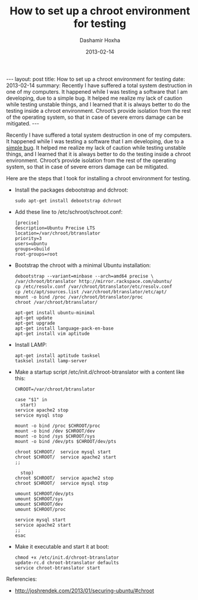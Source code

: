 #+TITLE:     How to set up a chroot environment for testing
#+AUTHOR:    Dashamir Hoxha
#+EMAIL:     dashohoxha@gmail.com
#+DATE:      2013-02-14
#+OPTIONS:   H:3 num:t toc:t \n:nil @:t ::t |:t ^:nil -:t f:t *:t <:t
#+OPTIONS:   TeX:nil LaTeX:nil skip:nil d:nil todo:t pri:nil tags:not-in-toc
#+begin_html
---
layout:     post
title:      How to set up a chroot environment for testing
date:       2013-02-14
summary:    Recently I have suffered a total system destruction in one
    of my computers. It happened while I was testing a software that I am
    developing, due to a simple bug. It helped me realize my lack of
    caution while testing unstable things, and I learned that it is always
    better to do the testing inside a chroot environment. Chroot’s provide
    isolation from the rest of the operating system, so that in case of
    severe errors damage can be mitigated.
---
#+end_html

Recently I have suffered a total system destruction in one of my
computers. It happened while I was testing a software that I am
developing, due to a [[https://github.com/dashohoxha/B-Translator/commit/522d3e919d8104e9419b0ac060067c484291cb6e][simple bug]]. It helped me realize my lack of
caution while testing unstable things, and I learned that it is always
better to do the testing inside a chroot environment. Chroot’s provide
isolation from the rest of the operating system, so that in case of
severe errors damage can be mitigated.

Here are the steps that I took for installing a chroot environment for
testing.

  - Install the packages debootstrap and dchroot:
    #+BEGIN_EXAMPLE
    sudo apt-get install debootstrap dchroot
    #+END_EXAMPLE

  - Add these line to /etc/schroot/schroot.conf:
    #+BEGIN_EXAMPLE
    [precise]
    description=Ubuntu Precise LTS
    location=/var/chroot/btranslator
    priority=3
    users=ubuntu
    groups=sbuild
    root-groups=root
    #+END_EXAMPLE

  - Bootstrap the chroot with a minimal Ubuntu installation:
    #+BEGIN_EXAMPLE
    debootstrap --variant=minbase --arch=amd64 precise \
	/var/chroot/btranslator http://mirror.rackspace.com/ubuntu/
    cp /etc/resolv.conf /var/chroot/btranslator/etc/resolv.conf
    cp /etc/apt/sources.list /var/chroot/btranslator/etc/apt/
    mount -o bind /proc /var/chroot/btranslator/proc
    chroot /var/chroot/btranslator/

    apt-get install ubuntu-minimal
    apt-get update
    apt-get upgrade
    apt-get install language-pack-en-base
    apt-get install vim aptitude
    #+END_EXAMPLE

  - Install LAMP:
    #+BEGIN_EXAMPLE
    apt-get install aptitude tasksel
    tasksel install lamp-server
    #+END_EXAMPLE

  - Make a startup script /etc/init.d/chroot-btranslator with a content
    like this:
    #+BEGIN_EXAMPLE
    CHROOT=/var/chroot/btranslator

    case "$1" in
      start)
	service apache2 stop
	service mysql stop

	mount -o bind /proc $CHROOT/proc
	mount -o bind /dev $CHROOT/dev
	mount -o bind /sys $CHROOT/sys
	mount -o bind /dev/pts $CHROOT/dev/pts

	chroot $CHROOT/  service mysql start
	chroot $CHROOT/  service apache2 start
	;;

      stop)
	chroot $CHROOT/  service apache2 stop
	chroot $CHROOT/  service mysql stop

	umount $CHROOT/dev/pts
	umount $CHROOT/sys
	umount $CHROOT/dev
	umount $CHROOT/proc

	service mysql start
	service apache2 start
	;;
    esac
    #+END_EXAMPLE

  - Make it executable and start it at boot:
    #+BEGIN_EXAMPLE
    chmod +x /etc/init.d/chroot-btranslator
    update-rc.d chroot-btranslator defaults
    service chroot-btranslator start
    #+END_EXAMPLE

Referencies:
 - http://joshrendek.com/2013/01/securing-ubuntu/#chroot

